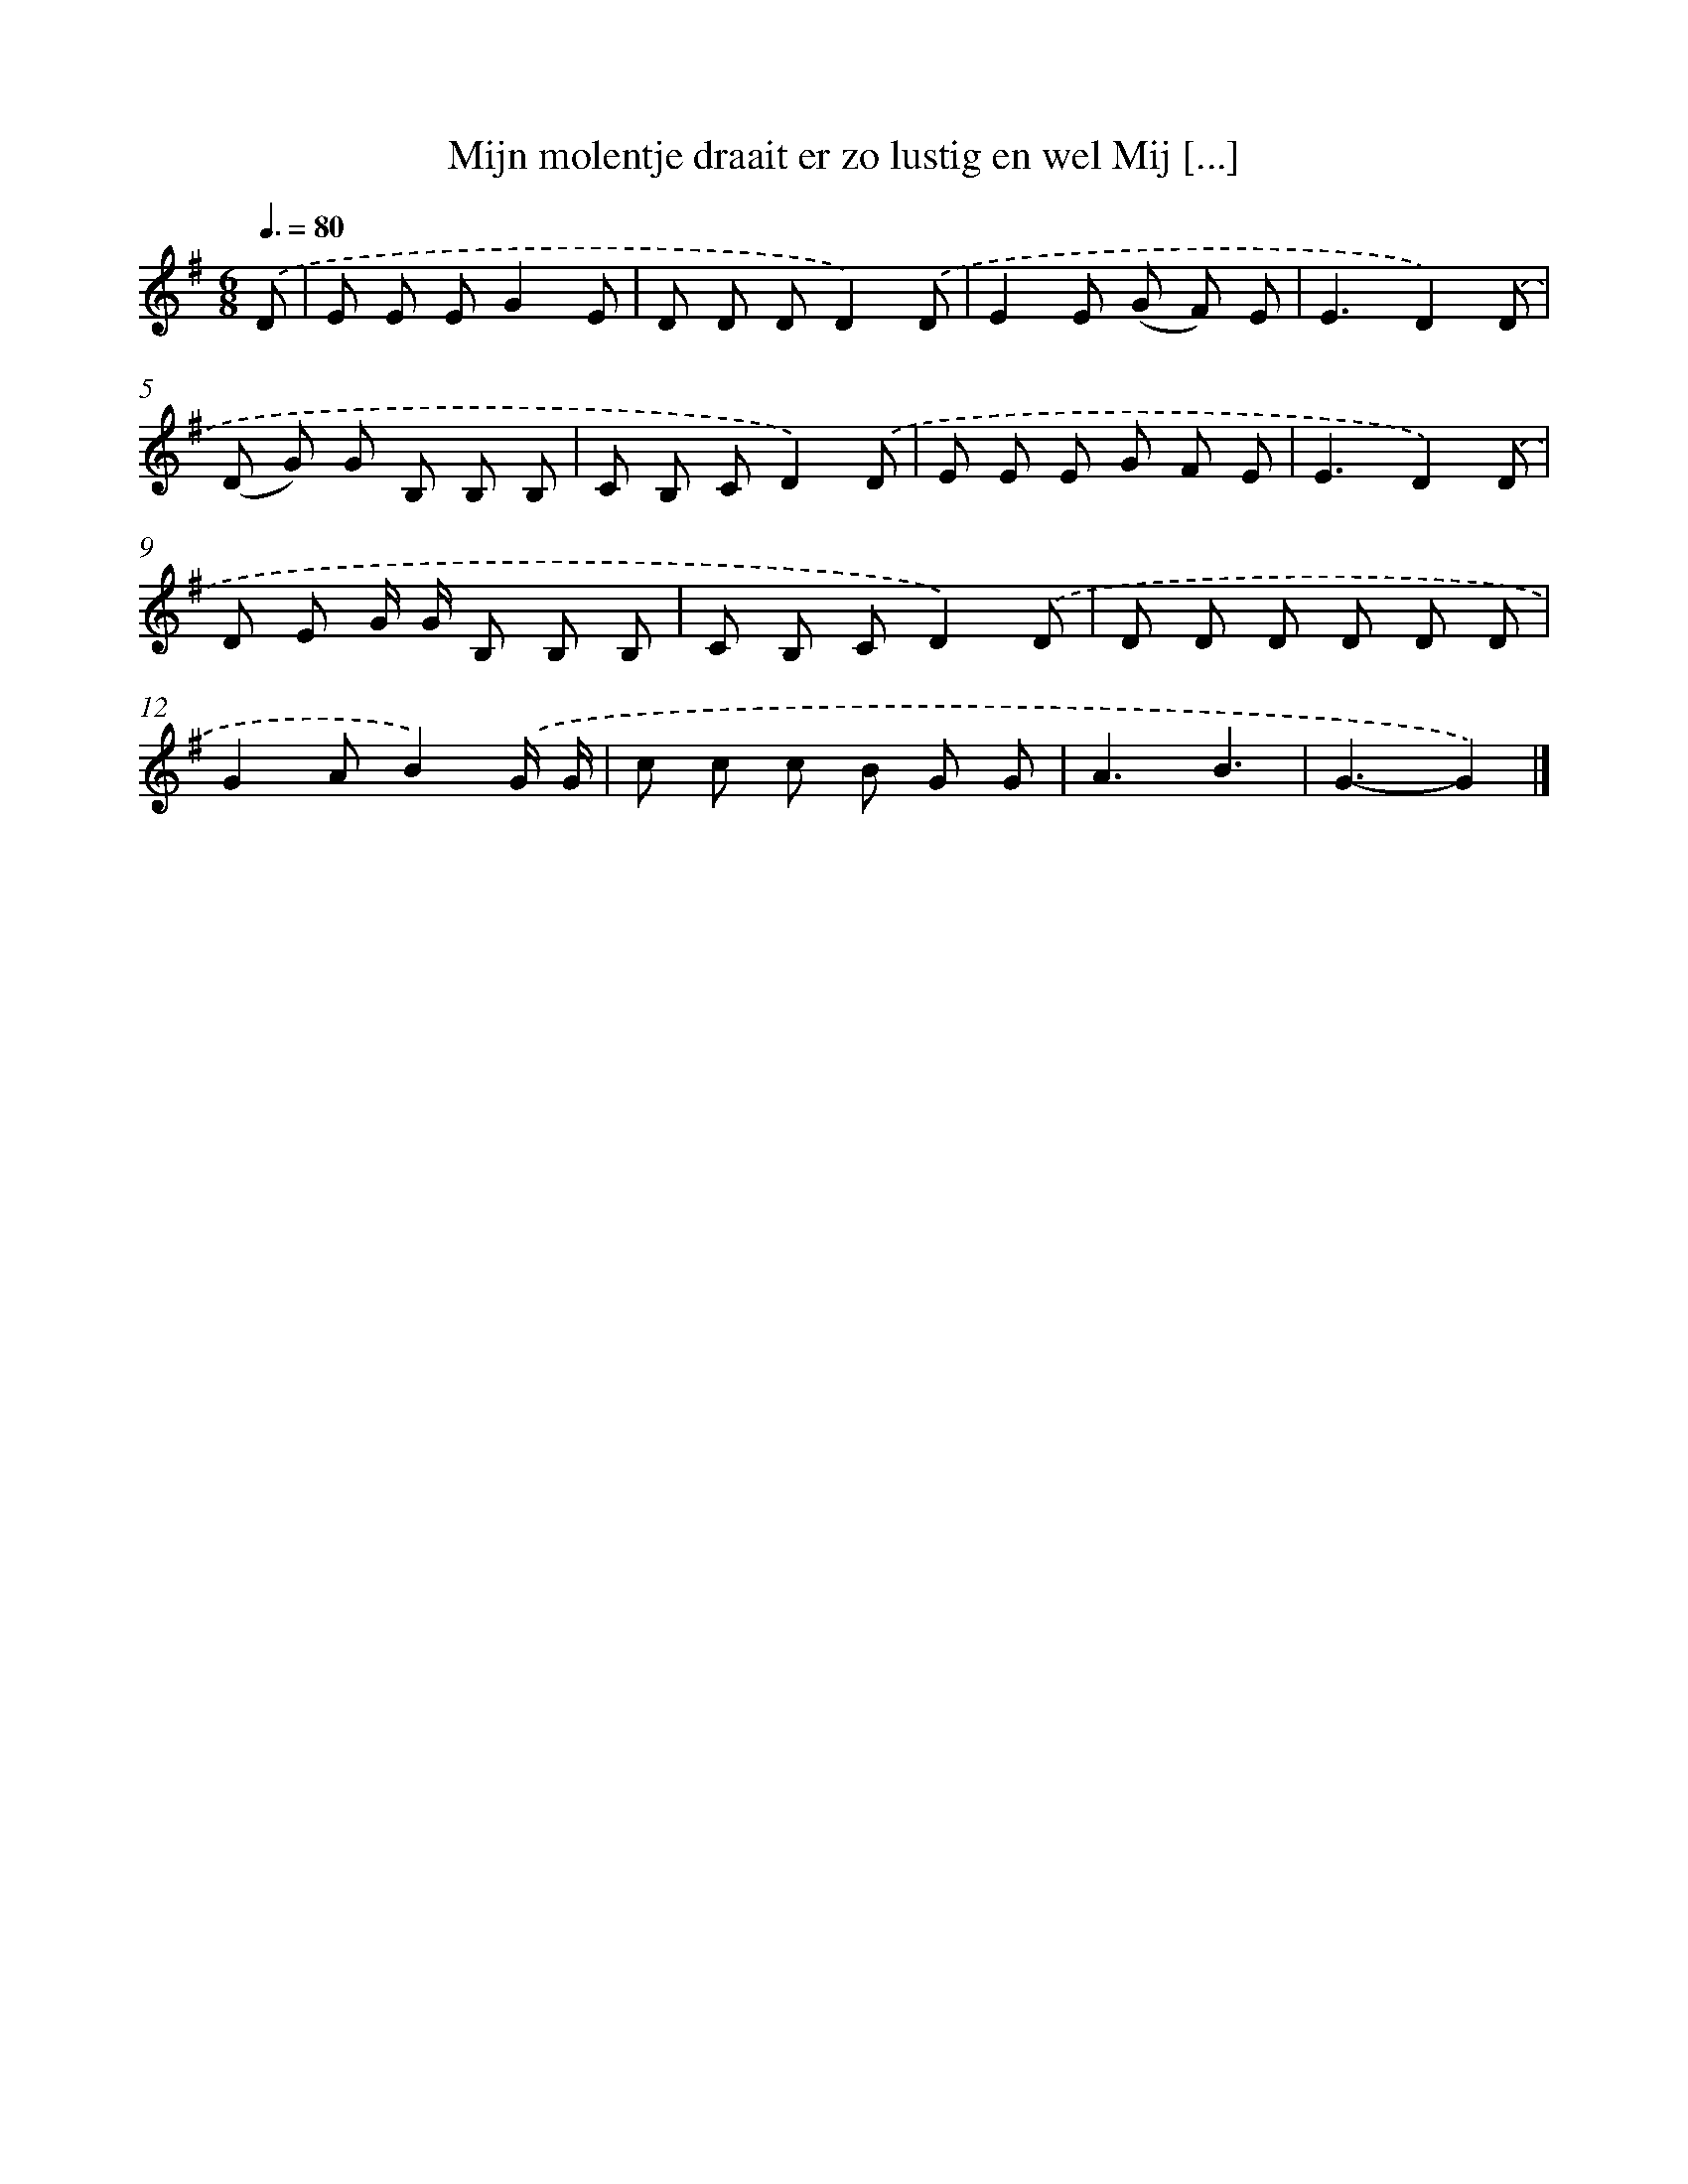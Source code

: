 X: 4413
T: Mijn molentje draait er zo lustig en wel Mij [...]
%%abc-version 2.0
%%abcx-abcm2ps-target-version 5.9.1 (29 Sep 2008)
%%abc-creator hum2abc beta
%%abcx-conversion-date 2018/11/01 14:36:09
%%humdrum-veritas 3811227634
%%humdrum-veritas-data 2374003557
%%continueall 1
%%barnumbers 0
L: 1/8
M: 6/8
Q: 3/8=80
K: G clef=treble
.('D [I:setbarnb 1]|
E E EG2E |
D D DD2).('D |
E2E (G F) E |
E3D2).('D |
(D G) G B, B, B, |
C B, CD2).('D |
E E E G F E |
E3D2).('D |
D E G/ G/ B, B, B, |
C B, CD2).('D |
D D D D D D |
G2AB2).('G/ G/ |
c c c B G G |
A3B3 |
G3-G2) |]
